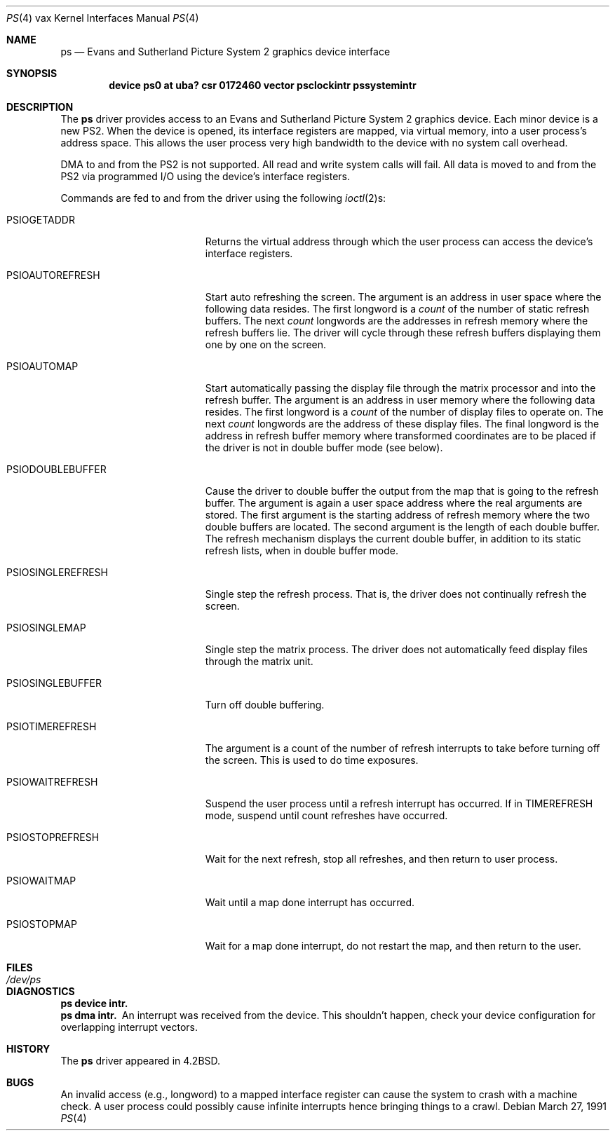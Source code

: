.\"	$OpenBSD: src/share/man/man4/man4.vax/Attic/ps.4,v 1.4 2001/10/05 14:45:54 mpech Exp $
.\"	$NetBSD: ps.4,v 1.3 1996/03/03 17:13:59 thorpej Exp $
.\"
.\" Copyright (c) 1983, 1991 Regents of the University of California.
.\" All rights reserved.
.\"
.\" Redistribution and use in source and binary forms, with or without
.\" modification, are permitted provided that the following conditions
.\" are met:
.\" 1. Redistributions of source code must retain the above copyright
.\"    notice, this list of conditions and the following disclaimer.
.\" 2. Redistributions in binary form must reproduce the above copyright
.\"    notice, this list of conditions and the following disclaimer in the
.\"    documentation and/or other materials provided with the distribution.
.\" 3. All advertising materials mentioning features or use of this software
.\"    must display the following acknowledgement:
.\"	This product includes software developed by the University of
.\"	California, Berkeley and its contributors.
.\" 4. Neither the name of the University nor the names of its contributors
.\"    may be used to endorse or promote products derived from this software
.\"    without specific prior written permission.
.\"
.\" THIS SOFTWARE IS PROVIDED BY THE REGENTS AND CONTRIBUTORS ``AS IS'' AND
.\" ANY EXPRESS OR IMPLIED WARRANTIES, INCLUDING, BUT NOT LIMITED TO, THE
.\" IMPLIED WARRANTIES OF MERCHANTABILITY AND FITNESS FOR A PARTICULAR PURPOSE
.\" ARE DISCLAIMED.  IN NO EVENT SHALL THE REGENTS OR CONTRIBUTORS BE LIABLE
.\" FOR ANY DIRECT, INDIRECT, INCIDENTAL, SPECIAL, EXEMPLARY, OR CONSEQUENTIAL
.\" DAMAGES (INCLUDING, BUT NOT LIMITED TO, PROCUREMENT OF SUBSTITUTE GOODS
.\" OR SERVICES; LOSS OF USE, DATA, OR PROFITS; OR BUSINESS INTERRUPTION)
.\" HOWEVER CAUSED AND ON ANY THEORY OF LIABILITY, WHETHER IN CONTRACT, STRICT
.\" LIABILITY, OR TORT (INCLUDING NEGLIGENCE OR OTHERWISE) ARISING IN ANY WAY
.\" OUT OF THE USE OF THIS SOFTWARE, EVEN IF ADVISED OF THE POSSIBILITY OF
.\" SUCH DAMAGE.
.\"
.\"     from: @(#)ps.4	6.4 (Berkeley) 3/27/91
.\"
.Dd March 27, 1991
.Dt PS 4 vax
.Os
.Sh NAME
.Nm ps
.Nd Evans and Sutherland Picture System 2 graphics device interface
.Sh SYNOPSIS
.Cd "device ps0 at uba? csr 0172460 vector psclockintr pssystemintr"
.Sh DESCRIPTION
The
.Nm ps
driver provides access
to an Evans and
Sutherland Picture System 2 graphics device.
Each minor device is a new
.Tn PS2 .
When the device is opened, its interface registers are mapped,
via virtual memory, into a user process's address space.
This allows the user process very high bandwidth to the device
with no system call overhead.
.Pp
.Tn DMA
to and from the
.Tn PS2
is not supported.
All read and write system calls will fail.
All data is moved to and from the
.Tn PS2
via programmed
.Tn I/O
using
the device's interface registers.
.Pp
Commands are fed to and from the driver using the following
.Xr ioctl 2 Ns s :
.Bl -tag -width PSIOSINGLEREFRESH
.It Dv PSIOGETADDR
Returns the virtual address through which the user process can access
the device's interface registers.
.It Dv PSIOAUTOREFRESH
Start auto refreshing the screen.
The argument is an address in user space where the following data resides.
The first longword is a
.Em count
of the number of static refresh buffers.
The next
.Em count
longwords are the addresses in refresh memory where
the refresh buffers lie.
The driver will cycle through these refresh buffers displaying them one by one
on the screen.
.It Dv PSIOAUTOMAP
Start automatically passing the display file through the matrix processor and
into the refresh buffer.
The argument is an address in user memory where the following data resides.
The first longword is a
.Em count
of the number of display files to operate on.
The next
.Em count
longwords are the address of these display files.
The final longword is the address in refresh buffer memory where transformed
coordinates are to be placed if the driver is not in double buffer mode (see
below).
.It Dv PSIODOUBLEBUFFER
Cause the driver to double buffer the output from the map that
is going to the refresh buffer.
The argument is again a user space address where the real arguments are stored.
The first argument is the starting address of refresh memory where the two
double buffers are located.
The second argument is the length of each double buffer.
The refresh mechanism displays the current double buffer, in addition
to its static refresh lists, when in double buffer mode.
.It Dv PSIOSINGLEREFRESH
Single step the refresh process.
That is, the driver does not continually refresh the screen.
.It Dv PSIOSINGLEMAP
Single step the matrix process.
The driver does not automatically feed display files through the matrix unit.
.It Dv PSIOSINGLEBUFFER
Turn off double buffering.
.It Dv PSIOTIMEREFRESH
The argument is a count of the number of refresh interrupts to take
before turning off the screen.
This is used to do time exposures.
.It Dv PSIOWAITREFRESH
Suspend the user process until a refresh interrupt has occurred.
If in
.Dv TIMEREFRESH
mode, suspend until count refreshes have occurred.
.It Dv PSIOSTOPREFRESH
Wait for the next refresh, stop all refreshes, and then return to user process.
.It Dv PSIOWAITMAP
Wait until a map done interrupt has occurred.
.It Dv PSIOSTOPMAP
Wait for a map done interrupt, do not restart the map, and then
return to the user.
.El
.Sh FILES
.Bl -tag -width /dev/psxx
.It Pa /dev/ps
.El
.Sh DIAGNOSTICS
.Bl -diag
.It ps device intr.
.It ps dma intr.
An interrupt was received from the device.
This shouldn't happen,
check your device configuration for overlapping interrupt vectors.
.El
.Sh HISTORY
The
.Nm
driver appeared in
.Bx 4.2 .
.Sh BUGS
An invalid access (e.g., longword) to a mapped interface register
can cause the system to crash with a machine check.
A user process could possibly cause infinite interrupts hence
bringing things to a crawl.
